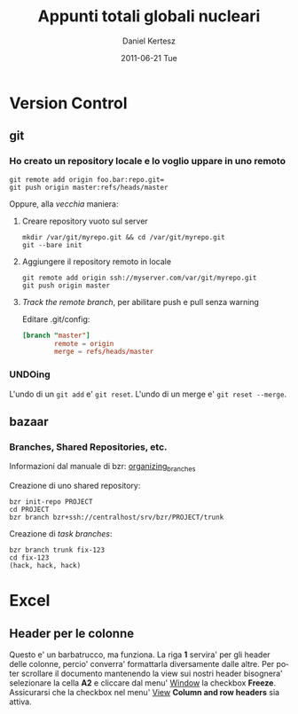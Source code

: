 #+TITLE: Appunti totali globali nucleari
#+AUTHOR: Daniel Kertesz
#+EMAIL: daniel@spatof.org
#+DATE:      2011-06-21 Tue
#+DESCRIPTION: Appunti riguardanti Linux, UNIX in generale, OSX e altro.
#+KEYWORDS: appunti, linux, unix, osx, command-line
#+LANGUAGE:  it

* Version Control
** git

*** Ho creato un repository locale e lo voglio uppare in uno remoto

: git remote add origin foo.bar:repo.git=
: git push origin master:refs/heads/master

Oppure, alla /vecchia/ maniera:

1. Creare repository vuoto sul server

   : mkdir /var/git/myrepo.git && cd /var/git/myrepo.git
   : git --bare init

2. Aggiungere il repository remoto in locale

   : git remote add origin ssh://myserver.com/var/git/myrepo.git
   : git push origin master

3. /Track the remote branch/, per abilitare push e pull senza warning

   Editare .git/config:

   #+BEGIN_SRC conf
     [branch "master"]
             remote = origin
             merge = refs/heads/master
   #+END_SRC

*** UNDOing

L'undo di un =git add= e' =git reset=.
L'undo di un merge e' =git reset --merge=.


** bazaar

*** Branches, Shared Repositories, etc.

Informazioni dal manuale di bzr: [[http://doc.bazaar.canonical.com/latest/en/user-guide/organizing_branches.html][organizing_branches]]

Creazione di uno shared repository:
#+BEGIN_EXAMPLE
bzr init-repo PROJECT
cd PROJECT
bzr branch bzr+ssh://centralhost/srv/bzr/PROJECT/trunk 
#+END_EXAMPLE

Creazione di /task branches/:
#+BEGIN_EXAMPLE
bzr branch trunk fix-123
cd fix-123
(hack, hack, hack)
#+END_EXAMPLE

* Excel

** Header per le colonne

Questo e' un barbatrucco, ma funziona. La riga *1* servira' per gli
header delle colonne, percio' converra' formattarla diversamente dalle
altre. Per poter scrollare il documento mantenendo la view sui nostri
header bisognera' selezionare la cella *A2* e cliccare dal menu'
_Window_ la checkbox *Freeze*.
Assicurarsi che la checkbox nel menu' _View_ *Column and row headers*
sia attiva.
